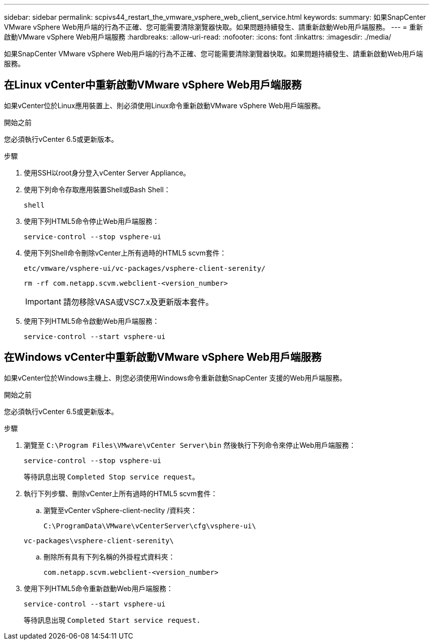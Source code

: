 ---
sidebar: sidebar 
permalink: scpivs44_restart_the_vmware_vsphere_web_client_service.html 
keywords:  
summary: 如果SnapCenter VMware vSphere Web用戶端的行為不正確、您可能需要清除瀏覽器快取。如果問題持續發生、請重新啟動Web用戶端服務。 
---
= 重新啟動VMware vSphere Web用戶端服務
:hardbreaks:
:allow-uri-read: 
:nofooter: 
:icons: font
:linkattrs: 
:imagesdir: ./media/


[role="lead"]
如果SnapCenter VMware vSphere Web用戶端的行為不正確、您可能需要清除瀏覽器快取。如果問題持續發生、請重新啟動Web用戶端服務。



== 在Linux vCenter中重新啟動VMware vSphere Web用戶端服務

如果vCenter位於Linux應用裝置上、則必須使用Linux命令重新啟動VMware vSphere Web用戶端服務。

.開始之前
您必須執行vCenter 6.5或更新版本。

.步驟
. 使用SSH以root身分登入vCenter Server Appliance。
. 使用下列命令存取應用裝置Shell或Bash Shell：
+
`shell`

. 使用下列HTML5命令停止Web用戶端服務：
+
`service-control --stop vsphere-ui`

. 使用下列Shell命令刪除vCenter上所有過時的HTML5 scvm套件：
+
`etc/vmware/vsphere-ui/vc-packages/vsphere-client-serenity/`

+
`rm -rf com.netapp.scvm.webclient-<version_number>`

+

IMPORTANT: 請勿移除VASA或VSC7.x及更新版本套件。

. 使用下列HTML5命令啟動Web用戶端服務：
+
`service-control --start vsphere-ui`





== 在Windows vCenter中重新啟動VMware vSphere Web用戶端服務

如果vCenter位於Windows主機上、則您必須使用Windows命令重新啟動SnapCenter 支援的Web用戶端服務。

.開始之前
您必須執行vCenter 6.5或更新版本。

.步驟
. 瀏覽至 `C:\Program Files\VMware\vCenter Server\bin` 然後執行下列命令來停止Web用戶端服務：
+
`service-control --stop vsphere-ui`

+
等待訊息出現 `Completed Stop service request`。

. 執行下列步驟、刪除vCenter上所有過時的HTML5 scvm套件：
+
.. 瀏覽至vCenter vSphere-client-neclity /資料夾：
+
`C:\ProgramData\VMware\vCenterServer\cfg\vsphere-ui\`

+
`vc-packages\vsphere-client-serenity\`

.. 刪除所有具有下列名稱的外掛程式資料夾：
+
`com.netapp.scvm.webclient-<version_number>`



. 使用下列HTML5命令重新啟動Web用戶端服務：
+
`service-control --start vsphere-ui`

+
等待訊息出現 `Completed Start service request.`


